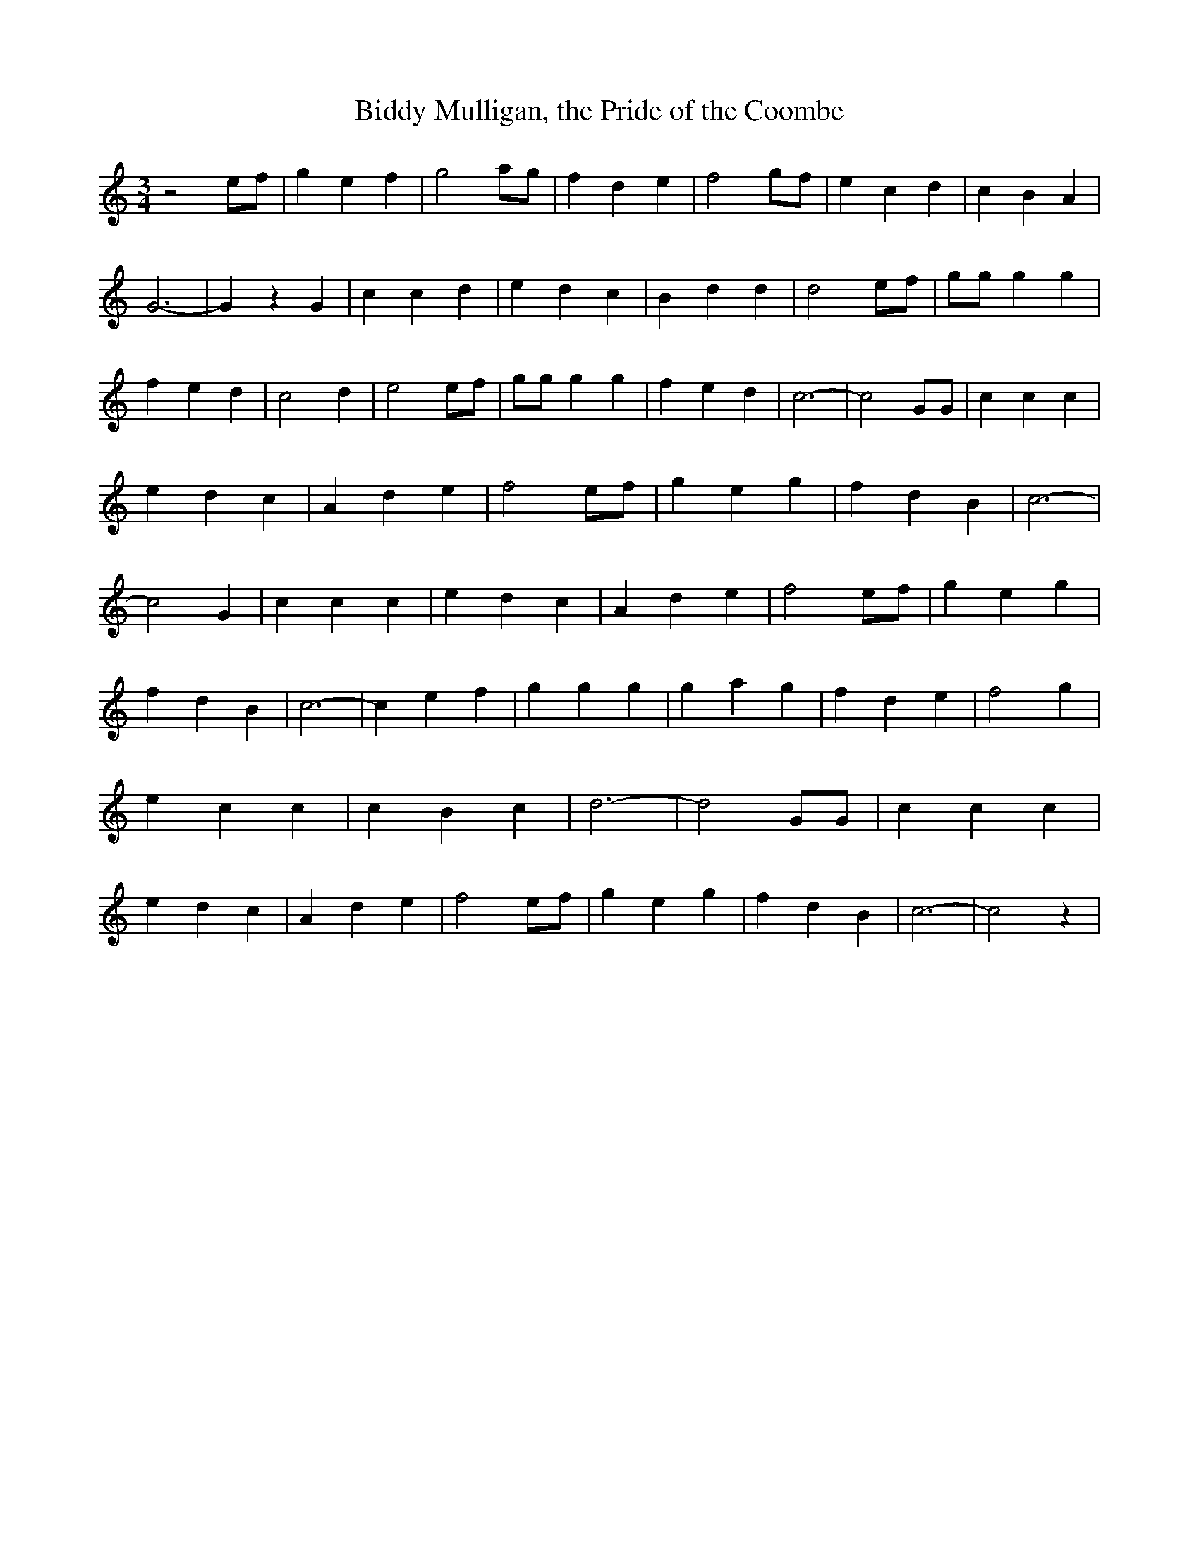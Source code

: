 % Generated more or less automatically by swtoabc by Erich Rickheit KSC
X:1
T:Biddy Mulligan, the Pride of the Coombe
M:3/4
L:1/4
K:C
 z2 e/2f/2| g e f| g2 a/2g/2| f d e| f2g/2-f/2| e c d| c B A| G3-|\
 G z G| c c d| e d c| B d d| d2 e/2f/2| g/2g/2 g g| f e d| c2 d| e2 e/2f/2|\
 g/2g/2 g g| f e d| c3-| c2 G/2G/2| c c c| e d c| A d e| f2e/2-f/2|\
 g e g| f d B| c3-| c2 G| c c c| e d c| A d e| f2 e/2f/2| g e g| f d B|\
 c3-| c e f| g g g| g a g| f d e| f2 g| e c c| c B c| d3-| d2 G/2G/2|\
 c c c| e d c| A d e| f2 e/2f/2| g e g| f d B| c3-| c2 z|

